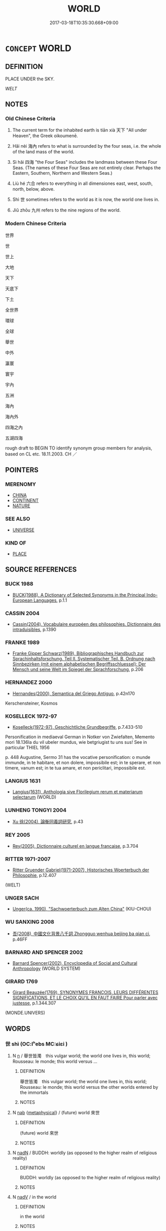 # -*- mode: mandoku-tls-view -*-
#+TITLE: WORLD
#+DATE: 2017-03-18T10:35:30.668+09:00        
#+STARTUP: content
* =CONCEPT= WORLD
:PROPERTIES:
:CUSTOM_ID: uuid-c58cabd3-f323-43ec-a15b-c77a6888da2a
:SYNONYM+:  EARTH
:SYNONYM+:  GLOBE
:SYNONYM+:  PLANET
:SYNONYM+:  SPHERE
:TR_ZH: 世界
:TR_OCH: 天下
:END:
** DEFINITION

PLACE UNDER the SKY.

[[WELT]]

** NOTES

*** Old Chinese Criteria
1. The current term for the inhabited earth is tiān xià 天下 "All under Heaven", the Greek oikoumenē.

2. Hǎi nèi 海內 refers to what is surrounded by the four seas, i.e. the whole of the land mass of the world.

3. Sì hǎi 四海 "the Four Seas" includes the landmass between these Four Seas. (The names of these Four Seas are not entirely clear. Perhaps the Eastern, Southern, Northern and Western Seas.)

4. Liù hé 六合 refers to everything in all dimensiones east, west, south, north, below, above.

5. Shì 世 sometimes refers to the world as it is now, the world one lives in.

6. Jiǔ zhōu 九州 refers to the nine regions of the world.

*** Modern Chinese Criteria
世界

世

世上

大地

天下

天底下

下土

全世界

環球

全球

舉世

中外

瀛寰

寰宇

宇內

五洲

海內

海內外

四海之內

五湖四海

rough draft to BEGIN TO identify synonym group members for analysis, based on CL etc. 18.11.2003. CH ／

** POINTERS
*** MERENOMY
 - [[tls:concept:CHINA][CHINA]]
 - [[tls:concept:CONTINENT][CONTINENT]]
 - [[tls:concept:NATURE][NATURE]]

*** SEE ALSO
 - [[tls:concept:UNIVERSE][UNIVERSE]]

*** KIND OF
 - [[tls:concept:PLACE][PLACE]]

** SOURCE REFERENCES
*** BUCK 1988
 - [[cite:BUCK-1988][BUCK(1988), A Dictionary of Selected Synonyms in the Principal Indo-European Languages]], p.1.1

*** CASSIN 2004
 - [[cite:CASSIN-2004][Cassin(2004), Vocabulaire européen des philosophies. Dictionnaire des intraduisibles]], p.1390

*** FRANKE 1989
 - [[cite:FRANKE-1989][Franke Gipper Schwarz(1989), Bibliographisches Handbuch zur Sprachinhaltsforschung. Teil II. Systematischer Teil. B. Ordnung nach Sinnbezirken (mit einem alphabetischen Begriffsschluessel): Der Mensch und seine Welt im Spiegel der Sprachforschung]], p.206

*** HERNANDEZ 2000
 - [[cite:HERNANDEZ-2000][Hernandes(2000), Semantica del Griego Antiguo]], p.42n170


Kerschensteiner, Kosmos

*** KOSELLECK 1972-97
 - [[cite:KOSELLECK-1972-97][Koselleck(1972-97), Geschichtliche Grundbegriffe]], p.7.433-510


Personification in mediaeval German in Notker von Zwiefalten, Memento mori 18.136Ia du vil ubeler mundus, wie betgriugist tu uns sus!  See in particular THIEL 1956



p. 448 Augustine, Sermo 31 has the vocative personification: o munde immunde, in te habitare, et non dolere, impossibile est; in te sperare, et non timere, vanum est; in te tua amare, et non periclitari, impossibile est.

*** LANGIUS 1631
 - [[cite:LANGIUS-1631][Langius(1631), Anthologia sive Florilegium rerum et materiarum selectarum]] (WORLD)
*** LUNHENG TONGYI 2004
 - [[cite:LUNHENG-TONGYI-2004][Xu 徐(2004), 論衡同義詞研究]], p.43

*** REY 2005
 - [[cite:REY-2005][Rey(2005), Dictionnaire culturel en langue francaise]], p.3.704

*** RITTER 1971-2007
 - [[cite:RITTER-1971-2007][Ritter Gruender Gabriel(1971-2007), Historisches Woerterbuch der Philosophie]], p.12.407
 (WELT)
*** UNGER SACH
 - [[cite:UNGER-SACH][Unger(ca. 1990), "Sachwoerterbuch zum Alten China"]] (KIU-CHOU)
*** WU SANXING 2008
 - [[cite:WU-SANXING-2008][ 吾(2008), 中國文化背景八千詞 Zhongguo wenhua beijing ba qian ci]], p.46FF

*** BARNARD AND SPENCER 2002
 - [[cite:BARNARD-AND-SPENCER-2002][Barnard Spencer(2002), Encyclopedia of Social and Cultural Anthropology]] (WORLD SYSTEM)
*** GIRARD 1769
 - [[cite:GIRARD-1769][Girard Beauzée(1769), SYNONYMES FRANÇOIS, LEURS DIFFÉRENTES SIGNIFICATIONS, ET LE CHOIX QU'IL EN FAUT FAIRE Pour parler avec justesse]], p.1.344.307
 (MONDE.UNIVERS)
** WORDS
   :PROPERTIES:
   :VISIBILITY: children
   :END:
*** 世 shì (OC:lʰebs MC:ɕiɛi )
:PROPERTIES:
:CUSTOM_ID: uuid-d1eea2e3-b588-4ce3-9613-98a7962c8727
:Char+: 世(1,4/5) 
:GY_IDS+: uuid-0a2970a8-0d00-4baf-9651-be47b9df2279
:PY+: shì     
:OC+: lʰebs     
:MC+: ɕiɛi     
:END: 
**** N [[tls:syn-func::#uuid-8717712d-14a4-4ae2-be7a-6e18e61d929b][n]] / 舉世皆濁　this vulgar world; the world one lives in, this world; Rousseau: le monde;  this world versus ...
:PROPERTIES:
:CUSTOM_ID: uuid-e6981211-c478-4aec-b9b0-7e43308553e1
:WARRING-STATES-CURRENCY: 3
:END:
****** DEFINITION

舉世皆濁　this vulgar world; the world one lives in, this world; Rousseau: le monde;  this world versus the other worlds entered by the immortals

****** NOTES

**** N [[tls:syn-func::#uuid-76be1df4-3d73-4e5f-bbc2-729542645bc8][nab]] {[[tls:sem-feat::#uuid-887fdec5-f18d-4faf-8602-f5c5c2f99a1d][metaphysical]]} / (future) world 來世
:PROPERTIES:
:CUSTOM_ID: uuid-5cb6891e-38e3-43e6-ad40-b610062966cb
:END:
****** DEFINITION

(future) world 來世

****** NOTES

**** N [[tls:syn-func::#uuid-516d3836-3a0b-4fbc-b996-071cc48ba53d][nadN]] / BUDDH: worldly (as opposed to the higher realm of religious reality)
:PROPERTIES:
:CUSTOM_ID: uuid-3880fb96-6247-4139-b4bb-9b7a89ab9c45
:END:
****** DEFINITION

BUDDH: worldly (as opposed to the higher realm of religious reality)

****** NOTES

**** N [[tls:syn-func::#uuid-91666c59-4a69-460f-8cd3-9ddbff370ae5][nadV]] / in the world
:PROPERTIES:
:CUSTOM_ID: uuid-775b5c9a-6154-42f6-a1b4-2edab8b90f2d
:END:
****** DEFINITION

in the world

****** NOTES

*** 天 tiān (OC:lʰiin MC:then )
:PROPERTIES:
:CUSTOM_ID: uuid-d7cb5267-5fa1-46ce-b0bb-6a5b2b0b4ec8
:Char+: 天(37,1/4) 
:GY_IDS+: uuid-43e0256e-579f-43ab-ab11-d70174151708
:PY+: tiān     
:OC+: lʰiin     
:MC+: then     
:END: 
**** N [[tls:syn-func::#uuid-8717712d-14a4-4ae2-be7a-6e18e61d929b][n]] / world (see 天中)
:PROPERTIES:
:CUSTOM_ID: uuid-6bcf2ffe-6059-4909-88f3-f396ea8e4c43
:END:
****** DEFINITION

world (see 天中)

****** NOTES

*** 彼 bǐ (OC:pralʔ MC:piɛ )
:PROPERTIES:
:CUSTOM_ID: uuid-d278a94f-714b-4ded-beeb-bb9791095fa2
:Char+: 彼(60,5/8) 
:GY_IDS+: uuid-e631982d-2d74-45c8-a0a6-c97f0004630c
:PY+: bǐ     
:OC+: pralʔ     
:MC+: piɛ     
:END: 
**** N [[tls:syn-func::#uuid-8717712d-14a4-4ae2-be7a-6e18e61d929b][n]] / philosophical: the outside world
:PROPERTIES:
:CUSTOM_ID: uuid-73174af0-4c1c-411b-b5cc-d0744a94b58f
:WARRING-STATES-CURRENCY: 3
:END:
****** DEFINITION

philosophical: the outside world

****** NOTES

**** N [[tls:syn-func::#uuid-76be1df4-3d73-4e5f-bbc2-729542645bc8][nab]] {[[tls:sem-feat::#uuid-887fdec5-f18d-4faf-8602-f5c5c2f99a1d][metaphysical]]} / other world
:PROPERTIES:
:CUSTOM_ID: uuid-dad60251-6d7a-4ad4-9e7a-a88c1b020884
:END:
****** DEFINITION

other world

****** NOTES

*** 三界 sānjiè (OC:saam kreeds MC:sɑm kɣɛi )
:PROPERTIES:
:CUSTOM_ID: uuid-7fe7ef38-2508-4325-b264-4cffe71012b1
:Char+: 三(1,2/3) 界(102,4/9) 
:GY_IDS+: uuid-3b81e026-2aee-45cd-b686-7bab8c7046b3 uuid-b079fe55-8453-426a-bdcb-61d45134edeb
:PY+: sān jiè    
:OC+: saam kreeds    
:MC+: sɑm kɣɛi    
:END: 
**** SOURCE REFERENCES
***** TAKASAKI 1987
 - [[cite:TAKASAKI-1987][Takasaki(1987), An Introduction to Buddhism]], p.133-136

**** N [[tls:syn-func::#uuid-db0698e7-db2f-4ee3-9a20-0c2b2e0cebf0][NPab]] {[[tls:sem-feat::#uuid-2e7204ae-4771-435b-82ff-310068296b6d][buddhist]]} / BUDDH: the Triple-world > comprising the three worlds of existence (欲界 'world of desire'; 色界 'world...
:PROPERTIES:
:CUSTOM_ID: uuid-ba53b391-814d-49b1-aba0-e6e42d7b27a3
:END:
****** DEFINITION

BUDDH: the Triple-world > comprising the three worlds of existence (欲界 'world of desire'; 色界 'world of form'; 無色界 'world of formlessness'); skr. trayo dhātavaḥ, tri-dhātu; pali tisso dhātuyo

****** NOTES

**** N [[tls:syn-func::#uuid-291cb04a-a7fc-4fcf-b676-a103aac9ed9a][NPadV]] / BUDDH: in the Triple-world
:PROPERTIES:
:CUSTOM_ID: uuid-75285696-9b0d-4c67-b861-61b6317868e5
:END:
****** DEFINITION

BUDDH: in the Triple-world

****** NOTES

*** 下域 xiàyù (OC:ɢraaʔ ɢʷrɯɡ MC:ɦɣɛ ɦɨk )
:PROPERTIES:
:CUSTOM_ID: uuid-17634164-e903-42d2-9b06-5add538f9124
:Char+: 下(1,2/3) 域(32,8/11) 
:GY_IDS+: uuid-e2bc8c65-246b-4b87-bf92-9a624cdbcea7 uuid-bbce3357-7aa9-40c7-85ca-782f2c15b7d3
:PY+: xià yù    
:OC+: ɢraaʔ ɢʷrɯɡ    
:MC+: ɦɣɛ ɦɨk    
:END: 
**** N [[tls:syn-func::#uuid-a8e89bab-49e1-4426-b230-0ec7887fd8b4][NP]] / Christian Chinese: this nether world (of ours)
:PROPERTIES:
:CUSTOM_ID: uuid-2af7ae00-7fb7-41e7-8915-6ed6620a2a87
:END:
****** DEFINITION

Christian Chinese: this nether world (of ours)

****** NOTES

*** 世界 shìjiè (OC:lʰebs kreeds MC:ɕiɛi kɣɛi )
:PROPERTIES:
:CUSTOM_ID: uuid-5fd3f856-6eaa-47b7-916e-9eafe6f8f220
:Char+: 世(1,4/5) 界(102,4/9) 
:GY_IDS+: uuid-0a2970a8-0d00-4baf-9651-be47b9df2279 uuid-b079fe55-8453-426a-bdcb-61d45134edeb
:PY+: shì jiè    
:OC+: lʰebs kreeds    
:MC+: ɕiɛi kɣɛi    
:END: 
**** N [[tls:syn-func::#uuid-a8e89bab-49e1-4426-b230-0ec7887fd8b4][NP]] / BUDDH: world, (this) world 此世界;  world-system
:PROPERTIES:
:CUSTOM_ID: uuid-afc86897-70c6-4f6f-9cfb-6c8d269b0511
:END:
****** DEFINITION

BUDDH: world, (this) world 此世界;  world-system

****** NOTES

**** N [[tls:syn-func::#uuid-974ae899-afc0-41a9-ab2e-e418a95d76c9][NPc]] / world
:PROPERTIES:
:CUSTOM_ID: uuid-e6d181d7-68ac-41ea-8e3b-e42351f824b4
:END:
****** DEFINITION

world

****** NOTES

*** 世紛 shìfēn (OC:lʰebs phɯn MC:ɕiɛi phi̯un )
:PROPERTIES:
:CUSTOM_ID: uuid-8ac82d2d-57cd-480e-b1e7-d7a15ff6a7c8
:Char+: 世(1,4/5) 紛(120,4/10) 
:GY_IDS+: uuid-0a2970a8-0d00-4baf-9651-be47b9df2279 uuid-9edb18d9-8d25-48ee-8e8c-42f2137452da
:PY+: shì fēn    
:OC+: lʰebs phɯn    
:MC+: ɕiɛi phi̯un    
:END: 
**** N [[tls:syn-func::#uuid-a8e89bab-49e1-4426-b230-0ec7887fd8b4][NP]] / this mundande world; 18th century French: le monde
:PROPERTIES:
:CUSTOM_ID: uuid-2df4ad9c-02b4-41c4-b7fd-5f087bbeb4bb
:VALUATION: -
:END:
****** DEFINITION

this mundande world; 18th century French: le monde

****** NOTES

*** 世間 shìjiān (OC:lʰebs kreen MC:ɕiɛi kɣɛn )
:PROPERTIES:
:CUSTOM_ID: uuid-4b1757ea-c990-4ae2-a308-08e9c40671c0
:Char+: 世(1,4/5) 間(169,4/12) 
:GY_IDS+: uuid-0a2970a8-0d00-4baf-9651-be47b9df2279 uuid-5a5cc212-2b69-406e-b138-775d40828e55
:PY+: shì jiān    
:OC+: lʰebs kreen    
:MC+: ɕiɛi kɣɛn    
:END: 
**** N [[tls:syn-func::#uuid-a8e89bab-49e1-4426-b230-0ec7887fd8b4][NP]] / BUDDH: the nether world, this mundane world; the secular world
:PROPERTIES:
:CUSTOM_ID: uuid-532878d0-3fa8-4f11-8fc0-b3f0a0193281
:END:
****** DEFINITION

BUDDH: the nether world, this mundane world; the secular world

****** NOTES

**** N [[tls:syn-func::#uuid-a8e89bab-49e1-4426-b230-0ec7887fd8b4][NP]] {[[tls:sem-feat::#uuid-5fae11b4-4f4e-441e-8dc7-4ddd74b68c2e][plural]]} / worlds 諸世間
:PROPERTIES:
:CUSTOM_ID: uuid-5a0f49bc-291e-4914-bae5-35e3e7ab6d18
:END:
****** DEFINITION

worlds 諸世間

****** NOTES

**** N [[tls:syn-func::#uuid-14b56546-32fd-4321-8d73-3e4b18316c15][NPadN]] / of this nether world, of this mundane world
:PROPERTIES:
:CUSTOM_ID: uuid-7a99bf10-d5dd-4115-8bf5-8e5dbe038baf
:END:
****** DEFINITION

of this nether world, of this mundane world

****** NOTES

**** N [[tls:syn-func::#uuid-02c38bc6-493a-4bef-8b5e-2c5b3d623908][NPadS]] / in this world
:PROPERTIES:
:CUSTOM_ID: uuid-565236b4-1b74-46c8-b387-4d30154704cf
:END:
****** DEFINITION

in this world

****** NOTES

**** N [[tls:syn-func::#uuid-291cb04a-a7fc-4fcf-b676-a103aac9ed9a][NPadV]] {[[tls:sem-feat::#uuid-8f360c6f-89f6-4bc5-a698-5433c407d3b2][place]]} / in this nether world world
:PROPERTIES:
:CUSTOM_ID: uuid-30e5ce64-9c46-453b-9c81-03673ba9d1ac
:END:
****** DEFINITION

in this nether world world

****** NOTES

*** 九州 jiǔzhōu (OC:kuʔ kju MC:kɨu tɕɨu )
:PROPERTIES:
:CUSTOM_ID: uuid-2e5e3be2-9479-438f-adab-fbe24ed4350f
:Char+: 九(5,1/2) 州(47,3/6) 
:GY_IDS+: uuid-7724a604-307a-4b9a-af74-1dc72116d850 uuid-875ca067-c285-434c-91df-40d7f2498d27
:PY+: jiǔ zhōu    
:OC+: kuʔ kju    
:MC+: kɨu tɕɨu    
:END: 
**** SOURCE REFERENCES
***** WANG FENGYANG 1993
 - [[cite:WANG-FENGYANG-1993][Wang 王(1993), 古辭辨 Gu ci bian]], p.717

**** N [[tls:syn-func::#uuid-571d47c2-3f81-44cb-962c-e5fac729aa8a][NP{vadN}]] / the nine regions of the world 揚州，梁州，青州，冀州，雍州，豫州，徐州，兗州，荊州
:PROPERTIES:
:CUSTOM_ID: uuid-c710caf5-6e62-4ef0-8f0e-180b1388384e
:WARRING-STATES-CURRENCY: 4
:END:
****** DEFINITION

the nine regions of the world 揚州，梁州，青州，冀州，雍州，豫州，徐州，兗州，荊州

****** NOTES

*** 人世 rénshì (OC:njin lʰebs MC:ȵin ɕiɛi )
:PROPERTIES:
:CUSTOM_ID: uuid-bd3839a9-f124-47c0-9f70-c88b27d09c6e
:Char+: 人(9,0/2) 世(1,4/5) 
:GY_IDS+: uuid-21fa0930-1ebd-4609-9c0d-ef7ef7a2723f uuid-0a2970a8-0d00-4baf-9651-be47b9df2279
:PY+: rén shì    
:OC+: njin lʰebs    
:MC+: ȵin ɕiɛi    
:END: 
**** N [[tls:syn-func::#uuid-a8e89bab-49e1-4426-b230-0ec7887fd8b4][NP]] / the world of men, le monde
:PROPERTIES:
:CUSTOM_ID: uuid-60f4c80c-21d2-49f5-b70c-e5ab0a86e136
:END:
****** DEFINITION

the world of men, le monde

****** NOTES

*** 八極 bājí (OC:preed ɡɯɡ MC:pɣɛt gɨk )
:PROPERTIES:
:CUSTOM_ID: uuid-d4beb2b3-f5ed-4bf8-8460-f828cf5019f1
:Char+: 八(12,0/2) 極(75,9/13) 
:GY_IDS+: uuid-8b488a15-bf50-46d1-88b2-b7c76248e7cd uuid-9b080dbb-b943-466d-86c6-1686315584d4
:PY+: bā jí    
:OC+: preed ɡɯɡ    
:MC+: pɣɛt gɨk    
:END: 
**** SOURCE REFERENCES
***** WANG FENGYANG 1993
 - [[cite:WANG-FENGYANG-1993][Wang 王(1993), 古辭辨 Gu ci bian]], p.576.2

***** WANG FENGYANG 1993
 - [[cite:WANG-FENGYANG-1993][Wang 王(1993), 古辭辨 Gu ci bian]], p.599

***** WANG FENGYANG 1993
 - [[cite:WANG-FENGYANG-1993][Wang 王(1993), 古辭辨 Gu ci bian]], p.599

***** WANG FENGYANG 1993
 - [[cite:WANG-FENGYANG-1993][Wang 王(1993), 古辭辨 Gu ci bian]], p.599

**** N [[tls:syn-func::#uuid-c43c0bab-2810-42a4-a6be-e4641d9b6632][NPpr]] / the eight point of the compass
:PROPERTIES:
:CUSTOM_ID: uuid-302f6b6e-769c-4dac-8b93-5099b5178fe2
:WARRING-STATES-CURRENCY: 3
:END:
****** DEFINITION

the eight point of the compass

****** NOTES

*** 八荒 bāhuāng (OC:preed hmaaŋ MC:pɣɛt hɑŋ )
:PROPERTIES:
:CUSTOM_ID: uuid-a77b8e55-b21c-4595-838b-2977f4d57ecf
:Char+: 八(12,0/2) 荒(140,6/12) 
:GY_IDS+: uuid-8b488a15-bf50-46d1-88b2-b7c76248e7cd uuid-e06e0d81-177d-4270-9486-4dcb0e47098c
:PY+: bā huāng    
:OC+: preed hmaaŋ    
:MC+: pɣɛt hɑŋ    
:END: 
**** N [[tls:syn-func::#uuid-a8e89bab-49e1-4426-b230-0ec7887fd8b4][NP]] / everything in all directions, especially including the uncivilised world; far-flung regions
:PROPERTIES:
:CUSTOM_ID: uuid-0d04a3d8-262c-4346-89f8-da2fd1f15bf1
:WARRING-STATES-CURRENCY: 3
:END:
****** DEFINITION

everything in all directions, especially including the uncivilised world; far-flung regions

****** NOTES

*** 六合 liùhé (OC:ɡ-ruɡ ɡloob MC:luk ɦəp )
:PROPERTIES:
:CUSTOM_ID: uuid-3c380dba-bb55-4e7c-9880-b814d360f441
:Char+: 六(12,2/4) 合(30,3/6) 
:GY_IDS+: uuid-14eb1c4c-fc7f-4c56-81b9-8f3321ffa7e1 uuid-1234313e-2ed1-4122-ab69-732013201c2b
:PY+: liù hé    
:OC+: ɡ-ruɡ ɡloob    
:MC+: luk ɦəp    
:END: 
**** N [[tls:syn-func::#uuid-a8e89bab-49e1-4426-b230-0ec7887fd8b4][NP]] / inhabited world
:PROPERTIES:
:CUSTOM_ID: uuid-ebdebccd-8db6-466f-b8ac-d2b3f4374aca
:END:
****** DEFINITION

inhabited world

****** NOTES

*** 冥淵 míngyuān (OC:meeŋ qʷiin MC:meŋ ʔen )
:PROPERTIES:
:CUSTOM_ID: uuid-fbcf0bf5-2b2c-4700-b299-86cf521d93c0
:Char+: 冥(14,8/10) 淵(85,8/11) 
:GY_IDS+: uuid-20fd948e-89eb-41dc-b5a8-b94f8257710a uuid-9345924d-c7b2-48d3-aa81-8b3a70759ef1
:PY+: míng yuān    
:OC+: meeŋ qʷiin    
:MC+: meŋ ʔen    
:END: 
**** N [[tls:syn-func::#uuid-a8e89bab-49e1-4426-b230-0ec7887fd8b4][NP]] / this dark world; the darkness of this mundane world
:PROPERTIES:
:CUSTOM_ID: uuid-7733556c-aa0a-4a84-b927-ca5ca7b714e4
:VALUATION: -
:END:
****** DEFINITION

this dark world; the darkness of this mundane world

****** NOTES

*** 出世 chūshì (OC:khljud lʰebs MC:tɕhʷit ɕiɛi )
:PROPERTIES:
:CUSTOM_ID: uuid-2acdceb2-57bb-4855-866e-6f8e9ab674f2
:Char+: 出(17,3/5) 世(1,4/5) 
:GY_IDS+: uuid-f80ca1bf-4e49-46a8-8a84-15bc02805b0b uuid-0a2970a8-0d00-4baf-9651-be47b9df2279
:PY+: chū shì    
:OC+: khljud lʰebs    
:MC+: tɕhʷit ɕiɛi    
:END: 
**** N [[tls:syn-func::#uuid-a8e89bab-49e1-4426-b230-0ec7887fd8b4][NP]] {[[tls:sem-feat::#uuid-2e7204ae-4771-435b-82ff-310068296b6d][buddhist]]} / BUDDH: world other than this world; other world; world beyond our's
:PROPERTIES:
:CUSTOM_ID: uuid-d541012f-d7e8-46a5-885f-0b8a2d864d6f
:END:
****** DEFINITION

BUDDH: world other than this world; other world; world beyond our's

****** NOTES

*** 四極 sìjí (OC:plids ɡɯɡ MC:si gɨk )
:PROPERTIES:
:CUSTOM_ID: uuid-e3aa2c23-2448-4e8a-8312-25edc03a8e94
:Char+: 四(31,2/5) 極(75,9/13) 
:GY_IDS+: uuid-9a3e6563-6679-42a6-978a-254aac371ab5 uuid-9b080dbb-b943-466d-86c6-1686315584d4
:PY+: sì jí    
:OC+: plids ɡɯɡ    
:MC+: si gɨk    
:END: 
**** N [[tls:syn-func::#uuid-080d3352-c9b3-40b5-8aed-7996007863d9][NP/adN/]] {[[tls:sem-feat::#uuid-5fae11b4-4f4e-441e-8dc7-4ddd74b68c2e][plural]]} / the whole world, right down to the most distant places
:PROPERTIES:
:CUSTOM_ID: uuid-850a0c45-2e99-4c58-88a9-87f369350776
:END:
****** DEFINITION

the whole world, right down to the most distant places

****** NOTES

*** 四海 sìhǎi (OC:plids hmlɯɯʔ MC:si həi )
:PROPERTIES:
:CUSTOM_ID: uuid-d987eecd-2413-40ce-9e2d-b7ce5c6d0a94
:Char+: 四(31,2/5) 海(85,7/10) 
:GY_IDS+: uuid-9a3e6563-6679-42a6-978a-254aac371ab5 uuid-ee5e8b89-0b67-44ed-804d-8b0bf3fcc14b
:PY+: sì hǎi    
:OC+: plids hmlɯɯʔ    
:MC+: si həi    
:END: 
COMPOUND TYPE: [[tls:comp-type::#uuid-4a36fa52-62dc-42fa-82d0-a152c32e6648][ad{QUANT}]]


**** N [[tls:syn-func::#uuid-571d47c2-3f81-44cb-962c-e5fac729aa8a][NP{vadN}]] / the Four Seas and what is encircled by them
:PROPERTIES:
:CUSTOM_ID: uuid-d0d01279-b146-4352-ba24-947e9ae689b8
:WARRING-STATES-CURRENCY: 5
:END:
****** DEFINITION

the Four Seas and what is encircled by them

****** NOTES

**** N [[tls:syn-func::#uuid-14b56546-32fd-4321-8d73-3e4b18316c15][NPadN]] / from the Four Seas and what is encircled by them > from all over the world
:PROPERTIES:
:CUSTOM_ID: uuid-38e308b4-2b06-4962-9d18-80677f2caf29
:END:
****** DEFINITION

from the Four Seas and what is encircled by them > from all over the world

****** NOTES

*** 四維 sìwéi (OC:plids k-lul MC:si ji )
:PROPERTIES:
:CUSTOM_ID: uuid-9b606c13-fcf3-43b0-b7d6-21747a780572
:Char+: 四(31,2/5) 維(120,8/14) 
:GY_IDS+: uuid-9a3e6563-6679-42a6-978a-254aac371ab5 uuid-cd73dc35-7322-425b-8161-36b63618d82d
:PY+: sì wéi    
:OC+: plids k-lul    
:MC+: si ji    
:END: 
**** N [[tls:syn-func::#uuid-a8e89bab-49e1-4426-b230-0ec7887fd8b4][NP]] / the four extremes of the compass-circle: northeast, southeast, southwest and northwest, according t...
:PROPERTIES:
:CUSTOM_ID: uuid-d7b2dec3-259a-4576-af03-f0d441fb341a
:END:
****** DEFINITION

the four extremes of the compass-circle: northeast, southeast, southwest and northwest, according to HNZ 3.

****** NOTES

*** 四表 sìbiǎo (OC:plids prawʔ MC:si piɛu )
:PROPERTIES:
:CUSTOM_ID: uuid-fcc9f071-7c05-4d8d-8a1e-9c5ff56210ec
:Char+: 四(31,2/5) 表(145,3/9) 
:GY_IDS+: uuid-9a3e6563-6679-42a6-978a-254aac371ab5 uuid-6064302c-25e2-4718-9c4b-4fdf63a6cd7b
:PY+: sì biǎo    
:OC+: plids prawʔ    
:MC+: si piɛu    
:END: 
**** N [[tls:syn-func::#uuid-a8e89bab-49e1-4426-b230-0ec7887fd8b4][NP]] / the Four Ultimate Points (East, West, North, South)
:PROPERTIES:
:CUSTOM_ID: uuid-a6d04d3f-1294-4a83-ac5a-9bcb74ad3869
:END:
****** DEFINITION

the Four Ultimate Points (East, West, North, South)

****** NOTES

*** 塵中 chénzhōng (OC:din krluŋ MC:ɖin ʈuŋ )
:PROPERTIES:
:CUSTOM_ID: uuid-47cf0a8c-d12e-4667-87c9-58849e953bd2
:Char+: 塵(32,11/14) 中(2,3/4) 
:GY_IDS+: uuid-23b7a39a-ae76-43a5-a273-0d2e316f1713 uuid-d54c0f55-4499-4b3a-a808-4d48f39d29b7
:PY+: chén zhōng    
:OC+: din krluŋ    
:MC+: ɖin ʈuŋ    
:END: 
**** N [[tls:syn-func::#uuid-a8e89bab-49e1-4426-b230-0ec7887fd8b4][NP]] / BUDDH: inmidst dust > the secular world
:PROPERTIES:
:CUSTOM_ID: uuid-6ccbacbe-4fb6-44d6-ae70-d5c8951e022e
:END:
****** DEFINITION

BUDDH: inmidst dust > the secular world

****** NOTES

*** 大地 dàdì (OC:daads lils MC:dɑi di )
:PROPERTIES:
:CUSTOM_ID: uuid-18ccf230-4747-4571-823f-56a011d6dee8
:Char+: 大(37,0/3) 地(32,3/6) 
:GY_IDS+: uuid-ae3f9bb5-89cd-46d2-bc7a-cb2ef0e9d8d8 uuid-71cdcf18-a71b-4c14-9cad-7f42b728af2e
:PY+: dà dì    
:OC+: daads lils    
:MC+: dɑi di    
:END: 
**** N [[tls:syn-func::#uuid-a8e89bab-49e1-4426-b230-0ec7887fd8b4][NP]] / the earth, the world
:PROPERTIES:
:CUSTOM_ID: uuid-04beac5e-3d48-4ed2-88f1-bd0d97c9758a
:END:
****** DEFINITION

the earth, the world

****** NOTES

*** 天下 tiānxià (OC:lʰiin ɢraaʔ MC:then ɦɣɛ )
:PROPERTIES:
:CUSTOM_ID: uuid-8ddaa9af-02e9-4509-8c0b-7af0cd34b6d5
:Char+: 天(37,1/4) 下(1,2/3) 
:GY_IDS+: uuid-43e0256e-579f-43ab-ab11-d70174151708 uuid-e2bc8c65-246b-4b87-bf92-9a624cdbcea7
:PY+: tiān xià    
:OC+: lʰiin ɢraaʔ    
:MC+: then ɦɣɛ    
:END: 
COMPOUND TYPE: [[tls:comp-type::#uuid-a0c4412d-8fbd-4ce8-ac15-f2e08e8ae589][ad{REL}]]


**** N [[tls:syn-func::#uuid-90983043-e151-4ef8-9571-43c345f5af42][NP{NadN{PLACE}}]] / the inhabited world cf. 天之下
:PROPERTIES:
:CUSTOM_ID: uuid-2e330002-f16a-465f-a2cf-db8b92cf5bb8
:WARRING-STATES-CURRENCY: 5
:END:
****** DEFINITION

the inhabited world cf. 天之下

****** NOTES

**** N [[tls:syn-func::#uuid-a8e89bab-49e1-4426-b230-0ec7887fd8b4][NP]] {[[tls:sem-feat::#uuid-2e48851c-928e-40f0-ae0d-2bf3eafeaa17][figurative]]} / the universe 天下無人
:PROPERTIES:
:CUSTOM_ID: uuid-b7d1fa23-7cac-4cd0-8b71-3c5bd74c8f04
:WARRING-STATES-CURRENCY: 4
:END:
****** DEFINITION

the universe 天下無人

****** NOTES

**** N [[tls:syn-func::#uuid-14b56546-32fd-4321-8d73-3e4b18316c15][NPadN]] / in/of the world
:PROPERTIES:
:CUSTOM_ID: uuid-ba29d45b-37df-4554-a30c-76e235545ea3
:END:
****** DEFINITION

in/of the world

****** NOTES

**** N [[tls:syn-func::#uuid-974ae899-afc0-41a9-ab2e-e418a95d76c9][NPc]] / worlds 四天下
:PROPERTIES:
:CUSTOM_ID: uuid-10817f54-5d6d-4345-89ac-3c163ec97191
:END:
****** DEFINITION

worlds 四天下

****** NOTES

*** 宇內 yǔnèi (OC:ɢʷraʔ nuubs MC:ɦi̯o nuo̝i )
:PROPERTIES:
:CUSTOM_ID: uuid-9efd4e33-d01f-4dd2-af85-21fb7233de3f
:Char+: 宇(40,3/6) 內(11,2/4) 
:GY_IDS+: uuid-18d770dc-8338-4a2a-9995-1e25ab1b48e6 uuid-5bc4b268-5724-40b8-8e1c-011af74fa79e
:PY+: yǔ nèi    
:OC+: ɢʷraʔ nuubs    
:MC+: ɦi̯o nuo̝i    
:END: 
**** N [[tls:syn-func::#uuid-90983043-e151-4ef8-9571-43c345f5af42][NP{NadN{PLACE}}]] / the whole world
:PROPERTIES:
:CUSTOM_ID: uuid-db3d0415-878e-4a60-9708-0501d0552406
:WARRING-STATES-CURRENCY: 2
:END:
****** DEFINITION

the whole world

****** NOTES

*** 寰宇 huányǔ (OC:ɡʷraan ɢʷraʔ MC:ɦɣan ɦi̯o )
:PROPERTIES:
:CUSTOM_ID: uuid-3e1a73bc-2a9c-4d18-8ea7-6677c8662cbc
:Char+: 寰(40,13/16) 宇(40,3/6) 
:GY_IDS+: uuid-9fbde185-89ce-4069-b8e6-da7e41250f22 uuid-18d770dc-8338-4a2a-9995-1e25ab1b48e6
:PY+: huán yǔ    
:OC+: ɡʷraan ɢʷraʔ    
:MC+: ɦɣan ɦi̯o    
:END: 
**** N [[tls:syn-func::#uuid-a8e89bab-49e1-4426-b230-0ec7887fd8b4][NP]] / the world
:PROPERTIES:
:CUSTOM_ID: uuid-dc50cb3d-a5ff-4eea-bc22-7fdb41a1cf1c
:END:
****** DEFINITION

the world

****** NOTES

*** 是邊 shìbiān (OC:ɡljeʔ peen MC:dʑiɛ pen )
:PROPERTIES:
:CUSTOM_ID: uuid-68ee7296-5bbb-4846-8a01-c848f5824067
:Char+: 是(72,5/9) 邊(162,15/19) 
:GY_IDS+: uuid-4342b9fe-7e09-40cb-ad1a-fbf479505d5f uuid-4ba23c56-2083-4774-ba8d-4136116a4041
:PY+: shì biān    
:OC+: ɡljeʔ peen    
:MC+: dʑiɛ pen    
:END: 
**** N [[tls:syn-func::#uuid-291cb04a-a7fc-4fcf-b676-a103aac9ed9a][NPadV]] {[[tls:sem-feat::#uuid-2e48851c-928e-40f0-ae0d-2bf3eafeaa17][figurative]]} / BUDDH: ?? on this side > in this world
:PROPERTIES:
:CUSTOM_ID: uuid-365f4f68-ea1e-4eae-a3b3-946de343d0bf
:END:
****** DEFINITION

BUDDH: ?? on this side > in this world

****** NOTES

*** 海內 hǎinèi (OC:hmlɯɯʔ nuubs MC:həi nuo̝i )
:PROPERTIES:
:CUSTOM_ID: uuid-1c2050de-6414-4377-9954-e55f6a70acd4
:Char+: 海(85,7/10) 內(11,2/4) 
:GY_IDS+: uuid-ee5e8b89-0b67-44ed-804d-8b0bf3fcc14b uuid-5bc4b268-5724-40b8-8e1c-011af74fa79e
:PY+: hǎi nèi    
:OC+: hmlɯɯʔ nuubs    
:MC+: həi nuo̝i    
:END: 
**** N [[tls:syn-func::#uuid-90983043-e151-4ef8-9571-43c345f5af42][NP{NadN{PLACE}}]] / everything within the four seas
:PROPERTIES:
:CUSTOM_ID: uuid-4b1c0b8c-cb0b-4c0b-9953-7b0a177da46c
:END:
****** DEFINITION

everything within the four seas

****** NOTES

*** 異域 yìyù (OC:p-lɯɡs ɢʷrɯɡ MC:jɨ ɦɨk )
:PROPERTIES:
:CUSTOM_ID: uuid-47b42158-8c37-4031-97fb-95e41b7ea412
:Char+: 異(102,6/12) 域(32,8/11) 
:GY_IDS+: uuid-2358b4e4-e373-45a4-ba89-da230502ff10 uuid-bbce3357-7aa9-40c7-85ca-782f2c15b7d3
:PY+: yì yù    
:OC+: p-lɯɡs ɢʷrɯɡ    
:MC+: jɨ ɦɨk    
:END: 
**** N [[tls:syn-func::#uuid-db0698e7-db2f-4ee3-9a20-0c2b2e0cebf0][NPab]] {[[tls:sem-feat::#uuid-887fdec5-f18d-4faf-8602-f5c5c2f99a1d][metaphysical]]} / other world; distinct world; different cosmic region
:PROPERTIES:
:CUSTOM_ID: uuid-d5b591ab-b3da-4214-9dbb-e344141337ed
:END:
****** DEFINITION

other world; distinct world; different cosmic region

****** NOTES

*** 舉世 jǔshì (OC:klaʔ lʰebs MC:ki̯ɤ ɕiɛi )
:PROPERTIES:
:CUSTOM_ID: uuid-76ec23b4-02d8-4dd3-91ed-cd36e98e6bfc
:Char+: 舉(134,10/16) 世(1,4/5) 
:GY_IDS+: uuid-58b8fdd2-3eb0-43e1-ae32-4869682c18b9 uuid-0a2970a8-0d00-4baf-9651-be47b9df2279
:PY+: jǔ shì    
:OC+: klaʔ lʰebs    
:MC+: ki̯ɤ ɕiɛi    
:END: 
**** N [[tls:syn-func::#uuid-a8e89bab-49e1-4426-b230-0ec7887fd8b4][NP]] / the whole world; everyone in the whole world
:PROPERTIES:
:CUSTOM_ID: uuid-dab4cb6d-6dfc-4c10-9620-261a5ca3e105
:END:
****** DEFINITION

the whole world; everyone in the whole world

****** NOTES

*** 火客屋 huǒkèwū (OC:qphaalʔ khraaɡ qooɡ MC:hʷɑ khɣɛk ʔuk )
:PROPERTIES:
:CUSTOM_ID: uuid-44e2bfe0-faf6-4cfb-9f66-b8db562a5666
:Char+: 火(86,0/4) 客(40,6/9) 屋(44,6/9) 
:GY_IDS+: uuid-843121ff-f778-4be2-a643-71a2a1dc6acb uuid-f00f5a4d-e01e-4483-ab18-68b16f818059 uuid-e1d83201-e692-4fae-8db6-74fac52ab913
:PY+: huǒ kè wū   
:OC+: qphaalʔ khraaɡ qooɡ   
:MC+: hʷɑ khɣɛk ʔuk   
:END: 
**** N [[tls:syn-func::#uuid-a8e89bab-49e1-4426-b230-0ec7887fd8b4][NP]] {[[tls:sem-feat::#uuid-2e48851c-928e-40f0-ae0d-2bf3eafeaa17][figurative]]} / BUDDH: the burning room (metaphorical expression for the secular world)
:PROPERTIES:
:CUSTOM_ID: uuid-b099a4c1-18be-452e-bd7c-41d62dc2906f
:END:
****** DEFINITION

BUDDH: the burning room (metaphorical expression for the secular world)

****** NOTES

*** 四海之內 sìhǎizhīnèi (OC:plids hmlɯɯʔ kljɯ nuubs MC:si həi tɕɨ nuo̝i )
:PROPERTIES:
:CUSTOM_ID: uuid-2e580592-3987-4f04-a2e8-b46433161e07
:Char+: 四(31,2/5) 海(85,7/10) 之(4,3/4) 內(11,2/4) 
:GY_IDS+: uuid-9a3e6563-6679-42a6-978a-254aac371ab5 uuid-ee5e8b89-0b67-44ed-804d-8b0bf3fcc14b uuid-dd2ad4ab-7266-4ee9-a622-5790a96a6515 uuid-5bc4b268-5724-40b8-8e1c-011af74fa79e
:PY+: sì hǎi zhī nèi  
:OC+: plids hmlɯɯʔ kljɯ nuubs  
:MC+: si həi tɕɨ nuo̝i  
:END: 
**** SOURCE REFERENCES
***** DUAN DESEN 1992A
 - [[cite:DUAN-DESEN-1992A][Duan 段(1992), 簡明古漢語同義詞詞典]], p.558

**** N [[tls:syn-func::#uuid-a8e89bab-49e1-4426-b230-0ec7887fd8b4][NP]] / all within the Four Seas
:PROPERTIES:
:CUSTOM_ID: uuid-cde3e651-2713-4b79-b7e8-9c71b2f56c48
:END:
****** DEFINITION

all within the Four Seas

****** NOTES

*** 天上天下 tiānshàngtiānxià (OC:lʰiin ɡljaŋs lʰiin ɢraaʔ MC:then dʑi̯ɐŋ then ɦɣɛ )
:PROPERTIES:
:CUSTOM_ID: uuid-dd9a11e9-0fda-4921-8702-4bfcbce2a31d
:Char+: 天(37,1/4) 上(1,2/3) 天(37,1/4) 下(1,2/3) 
:GY_IDS+: uuid-43e0256e-579f-43ab-ab11-d70174151708 uuid-bfff06fd-5ecd-4819-82e6-c7ebb7cc1f87 uuid-43e0256e-579f-43ab-ab11-d70174151708 uuid-e2bc8c65-246b-4b87-bf92-9a624cdbcea7
:PY+: tiān shàng tiān xià  
:OC+: lʰiin ɡljaŋs lʰiin ɢraaʔ  
:MC+: then dʑi̯ɐŋ then ɦɣɛ  
:END: 
**** N [[tls:syn-func::#uuid-a8e89bab-49e1-4426-b230-0ec7887fd8b4][NP]] / [BUDDH] the worlds above and below Heaven
:PROPERTIES:
:CUSTOM_ID: uuid-94323637-1fe6-45e5-8fef-ad9e04a75ff3
:END:
****** DEFINITION

[BUDDH] the worlds above and below Heaven

****** NOTES

*** 物 wù (OC:mɯd MC:mi̯ut )
:PROPERTIES:
:CUSTOM_ID: uuid-128d5903-d737-45e0-b97a-e007318d5d0d
:Char+: 物(93,4/8) 
:GY_IDS+: uuid-920cdc9d-a13f-4145-b5d6-a18eda88b3cc
:PY+: wù     
:OC+: mɯd     
:MC+: mi̯ut     
:END: 
**** N [[tls:syn-func::#uuid-76be1df4-3d73-4e5f-bbc2-729542645bc8][nab]] {[[tls:sem-feat::#uuid-887fdec5-f18d-4faf-8602-f5c5c2f99a1d][metaphysical]]} / ZHUANG: world of external things and events
:PROPERTIES:
:CUSTOM_ID: uuid-e1c97418-2675-4e19-8893-1df79063384b
:END:
****** DEFINITION

ZHUANG: world of external things and events

****** NOTES

*** 海 hǎi (OC:hmlɯɯʔ MC:həi )
:PROPERTIES:
:CUSTOM_ID: uuid-39bc3ea2-3453-48c9-b1c6-645fa1a36427
:Char+: 海(85,7/10) 
:GY_IDS+: uuid-ee5e8b89-0b67-44ed-804d-8b0bf3fcc14b
:PY+: hǎi     
:OC+: hmlɯɯʔ     
:MC+: həi     
:END: 
**** N [[tls:syn-func::#uuid-8717712d-14a4-4ae2-be7a-6e18e61d929b][n]] / nether world 苦海 literally: "sea of bitterness"> this our world of bitterness
:PROPERTIES:
:CUSTOM_ID: uuid-7a50d7c2-e683-4b6f-a875-66aeefa1e928
:END:
****** DEFINITION

nether world 苦海 literally: "sea of bitterness"> this our world of bitterness

****** NOTES

** BIBLIOGRAPHY
bibliography:../core/tlsbib.bib
